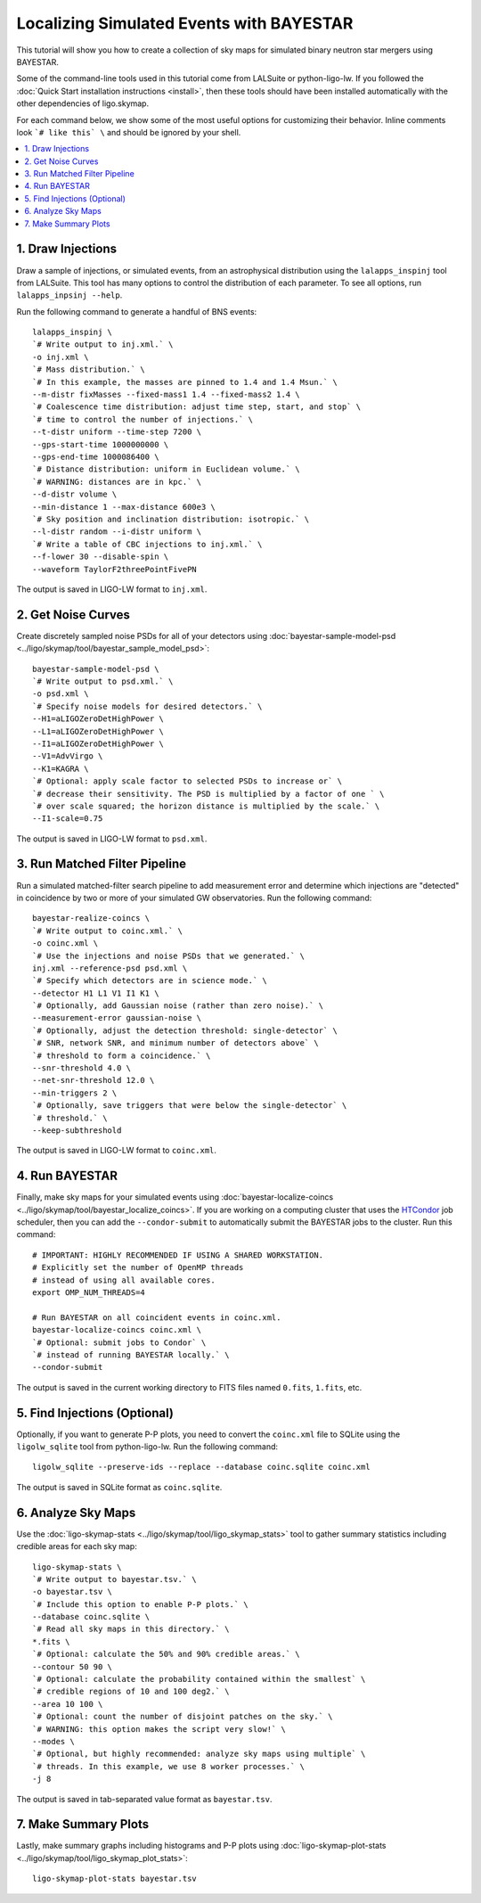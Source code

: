.. highlight:: sh

Localizing Simulated Events with BAYESTAR
=========================================

This tutorial will show you how to create a collection of sky maps for
simulated binary neutron star mergers using BAYESTAR.

Some of the command-line tools used in this tutorial come from LALSuite or
python-ligo-lw. If you followed the :doc:`Quick Start installation instructions
<install>`, then these tools should have been installed automatically with the
other dependencies of ligo.skymap.

For each command below, we show some of the most useful options for customizing
their behavior. Inline comments look ```# like this` \`` and should be
ignored by your shell.

.. contents::
    :local:

1. Draw Injections
------------------

Draw a sample of injections, or simulated events, from an astrophysical
distribution using the ``lalapps_inspinj`` tool from LALSuite. This tool
has many options to control the distribution of each parameter. To see all
options, run ``lalapps_inpsinj --help``.

Run the following command to generate a handful of BNS events::

    lalapps_inspinj \
    `# Write output to inj.xml.` \
    -o inj.xml \
    `# Mass distribution.` \
    `# In this example, the masses are pinned to 1.4 and 1.4 Msun.` \
    --m-distr fixMasses --fixed-mass1 1.4 --fixed-mass2 1.4 \
    `# Coalescence time distribution: adjust time step, start, and stop` \
    `# time to control the number of injections.` \
    --t-distr uniform --time-step 7200 \
    --gps-start-time 1000000000 \
    --gps-end-time 1000086400 \
    `# Distance distribution: uniform in Euclidean volume.` \
    `# WARNING: distances are in kpc.` \
    --d-distr volume \
    --min-distance 1 --max-distance 600e3 \
    `# Sky position and inclination distribution: isotropic.` \
    --l-distr random --i-distr uniform \
    `# Write a table of CBC injections to inj.xml.` \
    --f-lower 30 --disable-spin \
    --waveform TaylorF2threePointFivePN

The output is saved in LIGO-LW format to ``inj.xml``.

2. Get Noise Curves
-------------------

Create discretely sampled noise PSDs for all of your detectors using
:doc:`bayestar-sample-model-psd <../ligo/skymap/tool/bayestar_sample_model_psd>`::

    bayestar-sample-model-psd \
    `# Write output to psd.xml.` \
    -o psd.xml \
    `# Specify noise models for desired detectors.` \
    --H1=aLIGOZeroDetHighPower \
    --L1=aLIGOZeroDetHighPower \
    --I1=aLIGOZeroDetHighPower \
    --V1=AdvVirgo \
    --K1=KAGRA \
    `# Optional: apply scale factor to selected PSDs to increase or` \
    `# decrease their sensitivity. The PSD is multiplied by a factor of one ` \
    `# over scale squared; the horizon distance is multiplied by the scale.` \
    --I1-scale=0.75

The output is saved in LIGO-LW format to ``psd.xml``.

3. Run Matched Filter Pipeline
------------------------------

Run a simulated matched-filter search pipeline to add measurement error and
determine which injections are "detected" in coincidence by two or more of your
simulated GW observatories. Run the following command::

    bayestar-realize-coincs \
    `# Write output to coinc.xml.` \
    -o coinc.xml \
    `# Use the injections and noise PSDs that we generated.` \
    inj.xml --reference-psd psd.xml \
    `# Specify which detectors are in science mode.` \
    --detector H1 L1 V1 I1 K1 \
    `# Optionally, add Gaussian noise (rather than zero noise).` \
    --measurement-error gaussian-noise \
    `# Optionally, adjust the detection threshold: single-detector` \
    `# SNR, network SNR, and minimum number of detectors above` \
    `# threshold to form a coincidence.` \
    --snr-threshold 4.0 \
    --net-snr-threshold 12.0 \
    --min-triggers 2 \
    `# Optionally, save triggers that were below the single-detector` \
    `# threshold.` \
    --keep-subthreshold

The output is saved in LIGO-LW format to ``coinc.xml``.

4. Run BAYESTAR
---------------

Finally, make sky maps for your simulated events using
:doc:`bayestar-localize-coincs <../ligo/skymap/tool/bayestar_localize_coincs>`.
If you are working on a computing cluster that uses the
`HTCondor <https://research.cs.wisc.edu/htcondor/>`_ job scheduler, then you
can add the ``--condor-submit`` to automatically submit the BAYESTAR jobs to
the cluster. Run this command::

    # IMPORTANT: HIGHLY RECOMMENDED IF USING A SHARED WORKSTATION.
    # Explicitly set the number of OpenMP threads
    # instead of using all available cores.
    export OMP_NUM_THREADS=4

    # Run BAYESTAR on all coincident events in coinc.xml.
    bayestar-localize-coincs coinc.xml \
    `# Optional: submit jobs to Condor` \
    `# instead of running BAYESTAR locally.` \
    --condor-submit

The output is saved in the current working directory to FITS files named
``0.fits``, ``1.fits``, etc.

5. Find Injections (Optional)
-----------------------------

Optionally, if you want to generate P-P plots, you need to convert the
``coinc.xml`` file to SQLite using the ``ligolw_sqlite`` tool from
python-ligo-lw. Run the following command::

    ligolw_sqlite --preserve-ids --replace --database coinc.sqlite coinc.xml

The output is saved in SQLite format as ``coinc.sqlite``.

6. Analyze Sky Maps
-------------------

Use the :doc:`ligo-skymap-stats <../ligo/skymap/tool/ligo_skymap_stats>` tool
to gather summary statistics including credible areas for each sky map::

    ligo-skymap-stats \
    `# Write output to bayestar.tsv.` \
    -o bayestar.tsv \
    `# Include this option to enable P-P plots.` \
    --database coinc.sqlite \
    `# Read all sky maps in this directory.` \
    *.fits \
    `# Optional: calculate the 50% and 90% credible areas.` \
    --contour 50 90 \
    `# Optional: calculate the probability contained within the smallest` \
    `# credible regions of 10 and 100 deg2.` \
    --area 10 100 \
    `# Optional: count the number of disjoint patches on the sky.` \
    `# WARNING: this option makes the script very slow!` \
    --modes \
    `# Optional, but highly recommended: analyze sky maps using multiple` \
    `# threads. In this example, we use 8 worker processes.` \
    -j 8

The output is saved in tab-separated value format as ``bayestar.tsv``.

7. Make Summary Plots
---------------------

Lastly, make summary graphs including histograms and P-P plots using
:doc:`ligo-skymap-plot-stats <../ligo/skymap/tool/ligo_skymap_plot_stats>`::

    ligo-skymap-plot-stats bayestar.tsv
